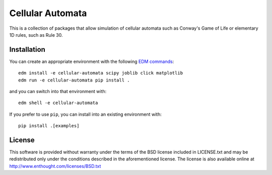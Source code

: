 Cellular Automata
=================

This is a collection of packages that allow simulation of cellular automata
such as Conway's Game of Life or elementary 1D rules, such as Rule 30.

Installation
------------

You can create an appropriate environment with the following
`EDM commands <http://docs.enthought.com/edm/>`_::

    edm install -e cellular-automata scipy joblib click matplotlib
    edm run -e cellular-automata pip install .

and you can switch into that environment with::

    edm shell -e cellular-automata

If you prefer to use ``pip``, you can install into an existing environment
with::

    pip install .[examples]

License
-------

This software is provided without warranty under the terms of the BSD
license included in LICENSE.txt and may be redistributed only
under the conditions described in the aforementioned license.  The license
is also available online at http://www.enthought.com/licenses/BSD.txt
